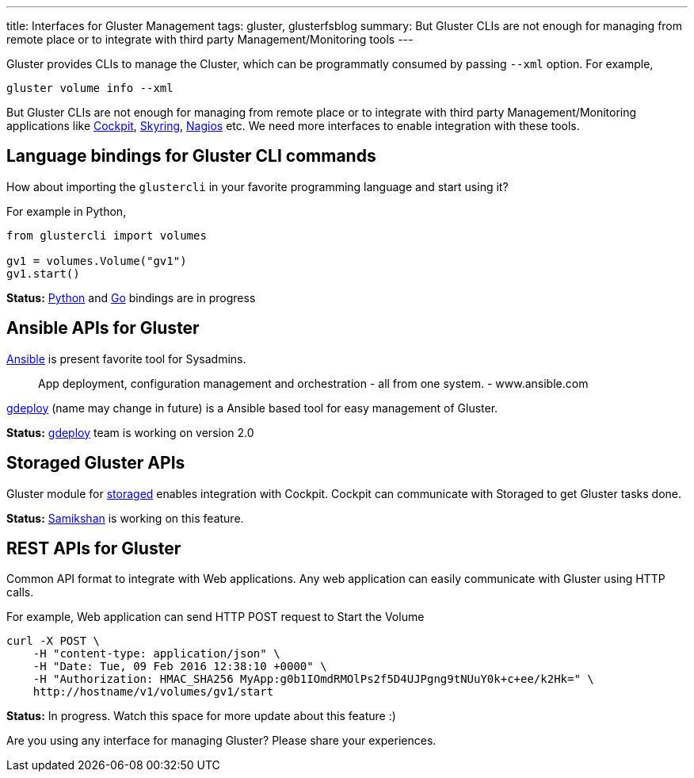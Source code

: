 ---
title: Interfaces for Gluster Management
tags: gluster, glusterfsblog
summary: But Gluster CLIs are not enough for managing from remote place or to integrate with third party Management/Monitoring tools
---

Gluster provides CLIs to manage the Cluster, which can be
programmatly consumed by passing `--xml` option. For example,

[source,bash]
----
gluster volume info --xml
----

But Gluster CLIs are not enough for managing from remote place or to
integrate with third party Management/Monitoring applications like http://cockpit-project.org/[Cockpit],
https://github.com/skyrings/skyring[Skyring], http://nagios.org/[Nagios] etc. We need more interfaces to enable integration
with these tools.

Language bindings for Gluster CLI commands
-------------------------------------------
How about importing the `glustercli` in your favorite programming
language and start using it?

For example in Python,

[source,python]
----				
from glustercli import volumes

gv1 = volumes.Volume("gv1")
gv1.start()
----

**Status:** https://github.com/aravindavk/glustertool/tree/master/glustertool/utils/glustercli[Python] and https://github.com/aravindavk/glustercli[Go] bindings are in progress

Ansible APIs for Gluster
------------------------
http://www.ansible.com/[Ansible] is present favorite tool for Sysadmins.

> App deployment, configuration management and orchestration - all from one system. - www.ansible.com

https://github.com/gluster/gdeploy[gdeploy] (name may change in future) is a Ansible based tool for easy management of Gluster.

**Status:** https://github.com/gluster/gdeploy/blob/2.0/doc/gdeploy-2[gdeploy] team is working on version 2.0

Storaged Gluster APIs
---------------------
Gluster module for http://storaged-project.github.io/[storaged] enables integration with Cockpit. Cockpit
can communicate with Storaged to get Gluster tasks done.

**Status:** https://samxan.wordpress.com/[Samikshan] is working on this feature.

REST APIs for Gluster
---------------------
Common API format to integrate with Web applications. Any
web application can easily communicate with Gluster using HTTP calls.

For example, Web application can send HTTP POST request to Start the
Volume

[source,bash]
----
curl -X POST \
    -H "content-type: application/json" \
    -H "Date: Tue, 09 Feb 2016 12:38:10 +0000" \
    -H "Authorization: HMAC_SHA256 MyApp:g0b1IOmdRMOlPs2f5D4UJPgng9tNUuY0k+c+ee/k2Hk=" \
    http://hostname/v1/volumes/gv1/start
----

**Status:** In progress. Watch this space for more update about this feature :)

Are you using any interface for managing Gluster? Please share your
experiences.
